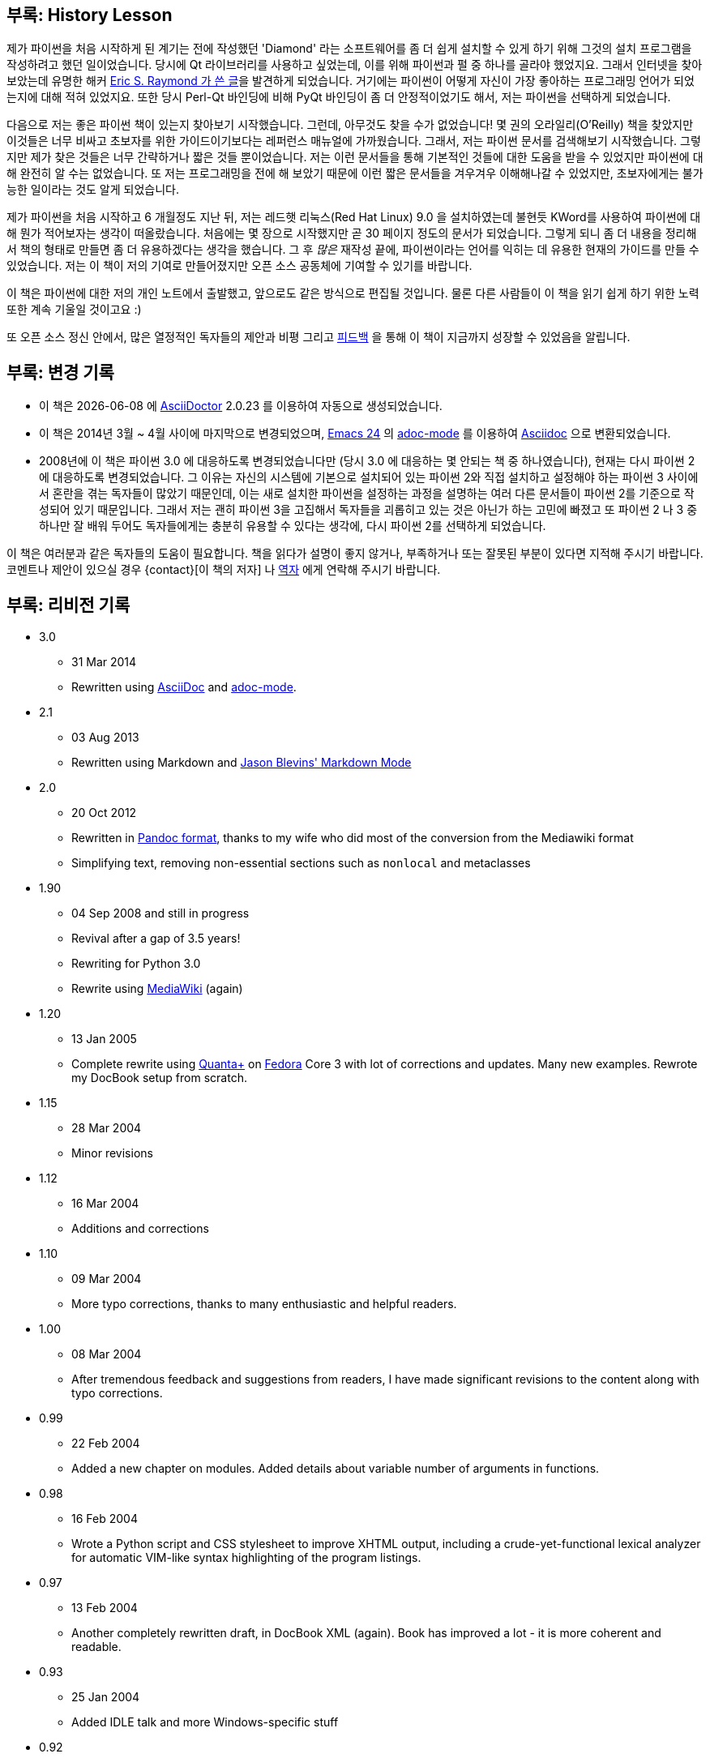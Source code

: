 [[history_lesson]]
== 부록: History Lesson

제가 파이썬을 처음 시작하게 된 계기는 전에 작성했던 'Diamond' 라는 소프트웨어를 좀 더 쉽게 설치할
수 있게 하기 위해 그것의 설치 프로그램을 작성하려고 했던 일이었습니다. 당시에 Qt 라이브러리를
사용하고 싶었는데, 이를 위해 파이썬과 펄 중 하나를 골라야 했었지요. 그래서 인터넷을 찾아보았는데
유명한 해커 http://www.python.org/about/success/esr/[Eric S. Raymond 가 쓴 글]을 발견하게 되었습니다.
거기에는 파이썬이 어떻게 자신이 가장 좋아하는 프로그래밍 언어가 되었는지에 대해 적혀 있었지요.
또한 당시 Perl-Qt 바인딩에 비해 PyQt 바인딩이 좀 더 안정적이었기도 해서, 저는 파이썬을 선택하게
되었습니다.

다음으로 저는 좋은 파이썬 책이 있는지 찾아보기 시작했습니다. 그런데, 아무것도 찾을 수가 없었습니다!
몇 권의 오라일리(O'Reilly) 책을 찾았지만 이것들은 너무 비싸고 초보자를 위한 가이드이기보다는 레퍼런스
매뉴얼에 가까웠습니다. 그래서, 저는 파이썬 문서를 검색해보기 시작했습니다. 그렇지만 제가 찾은 것들은
너무 간략하거나 짧은 것들 뿐이었습니다. 저는 이런 문서들을 통해 기본적인 것들에 대한 도움을 받을 수
있었지만 파이썬에 대해 완전히 알 수는 없었습니다. 또 저는 프로그래밍을 전에 해 보았기 때문에 이런
짧은 문서들을 겨우겨우 이해해나갈 수 있었지만, 초보자에게는 불가능한 일이라는 것도 알게 되었습니다.

제가 파이썬을 처음 시작하고 6 개월정도 지난 뒤, 저는 레드햇 리눅스(Red Hat Linux) 9.0 을 설치하였는데
불현듯 KWord를 사용하여 파이썬에 대해 뭔가 적어보자는 생각이 떠올랐습니다. 처음에는 몇 장으로
시작했지만 곧 30 페이지 정도의 문서가 되었습니다. 그렇게 되니 좀 더 내용을 정리해서 책의 형태로
만들면 좀 더 유용하겠다는 생각을 했습니다. 그 후 _많은_ 재작성 끝에, 파이썬이라는 언어를 익히는
데 유용한 현재의 가이드를 만들 수 있었습니다. 저는 이 책이 저의 기여로 만들어졌지만 오픈 소스
공동체에 기여할 수 있기를 바랍니다.

이 책은 파이썬에 대한 저의 개인 노트에서 출발했고, 앞으로도 같은 방식으로 편집될 것입니다.
물론 다른 사람들이 이 책을 읽기 쉽게 하기 위한 노력 또한 계속 기울일 것이고요 :)

또 오픈 소스 정신 안에서, 많은 열정적인 독자들의 제안과 비평 그리고 <<who_reads_bop,피드백>>
을 통해 이 책이 지금까지 성장할 수 있었음을 알립니다.

== 부록: 변경 기록

- 이 책은 {localdate} 에 http://www.asciidoctor.org[AsciiDoctor] {asciidoctor-version} 를 이용하여
  자동으로 생성되었습니다.
- 이 책은 2014년 3월 ~ 4월 사이에 마지막으로 변경되었으며,
  http://swaroopch.com/2013/10/17/emacs-configuration-tutorial/[Emacs 24] 의
  https://github.com/sensorflo/adoc-mode/wiki[adoc-mode] 를 이용하여
  http://asciidoctor.org/docs/what-is-asciidoc/[Asciidoc] 으로 변환되었습니다.
- 2008년에 이 책은 파이썬 3.0 에 대응하도록 변경되었습니다만 (당시 3.0 에 대응하는 몇 안되는 책 중
  하나였습니다), 현재는 다시 파이썬 2에 대응하도록 변경되었습니다. 그 이유는 자신의
  시스템에 기본으로 설치되어 있는 파이썬 2와 직접 설치하고 설정해야 하는 파이썬 3 사이에서
  혼란을 겪는 독자들이 많았기 때문인데, 이는 새로 설치한 파이썬을 설정하는 과정을 설명하는
  여러 다른 문서들이 파이썬 2를 기준으로 작성되어 있기 때문입니다. 그래서 저는 괜히 파이썬 3을 고집해서
  독자들을 괴롭히고 있는 것은 아닌가 하는 고민에 빠졌고 또 파이썬 2 나 3 중 하나만
  잘 배워 두어도 독자들에게는 충분히 유용할 수 있다는 생각에, 다시 파이썬 2를 선택하게 되었습니다.

이 책은 여러분과 같은 독자들의 도움이 필요합니다. 책을 읽다가 설명이 좋지 않거나, 부족하거나 또는
잘못된 부분이 있다면 지적해 주시기 바랍니다. 코멘트나 제안이 있으실 경우 {contact}[이 책의 저자] 나
mailto:pjb7687@gmail.com[역자] 에게 연락해 주시기 바랍니다.

[[revision_history]]
== 부록: 리비전 기록

* 3.0
  ** 31 Mar 2014
  ** Rewritten using http://asciidoctor.org/docs/what-is-asciidoc/[AsciiDoc] and
     https://github.com/sensorflo/adoc-mode/wiki[adoc-mode].
* 2.1
  ** 03 Aug 2013
  ** Rewritten using Markdown and http://jblevins.org/projects/markdown-mode/[Jason Blevins'
     Markdown Mode]
* 2.0
  ** 20 Oct 2012
  ** Rewritten in http://johnmacfarlane.net/pandoc/README.html[Pandoc format], thanks to my wife
     who did most of the conversion from the Mediawiki format
  ** Simplifying text, removing non-essential sections such as `nonlocal` and metaclasses
* 1.90
  ** 04 Sep 2008 and still in progress
  ** Revival after a gap of 3.5 years!
  ** Rewriting for Python 3.0
  ** Rewrite using http://www.mediawiki.org[MediaWiki] (again)
* 1.20
  ** 13 Jan 2005
  ** Complete rewrite using https://en.wikipedia.org/wiki/Quanta_Plus[Quanta+] on
     http://fedoraproject.org/[Fedora] Core 3 with lot of corrections and updates. Many new
     examples. Rewrote my DocBook setup from scratch.
* 1.15
  ** 28 Mar 2004
  ** Minor revisions
* 1.12
  ** 16 Mar 2004
  ** Additions and corrections
* 1.10
  ** 09 Mar 2004
  ** More typo corrections, thanks to many enthusiastic and helpful readers.
* 1.00
  ** 08 Mar 2004
  ** After tremendous feedback and suggestions from readers, I have made significant revisions to
     the content along with typo corrections.
* 0.99
  ** 22 Feb 2004
  ** Added a new chapter on modules. Added details about variable number of arguments in functions.
* 0.98
  ** 16 Feb 2004
  ** Wrote a Python script and CSS stylesheet to improve XHTML output, including a
     crude-yet-functional lexical analyzer for automatic VIM-like syntax highlighting of the
     program listings.
* 0.97
  ** 13 Feb 2004
  ** Another completely rewritten draft, in DocBook XML (again). Book has improved a lot - it is
     more coherent and readable.
* 0.93
  ** 25 Jan 2004
  ** Added IDLE talk and more Windows-specific stuff
* 0.92
  ** 05 Jan 2004
  ** Changes to few examples.
* 0.91
  ** 30 Dec 2003
  ** Corrected typos. Improvised many topics.
* 0.90
  ** 18 Dec 2003
  ** Added 2 more chapters. https://en.wikipedia.org/wiki/OpenOffice[OpenOffice] format with
     revisions.
* 0.60
  ** 21 Nov 2003
  ** Fully rewritten and expanded.
* 0.20
  ** 20 Nov 2003
  ** Corrected some typos and errors.
* 0.15
  ** 20 Nov 2003
  ** Converted to https://en.wikipedia.org/wiki/DocBook[DocBook XML] with XEmacs.
* 0.10
  ** 14 Nov 2003
  ** Initial draft using https://en.wikipedia.org/wiki/Kword[KWord].
